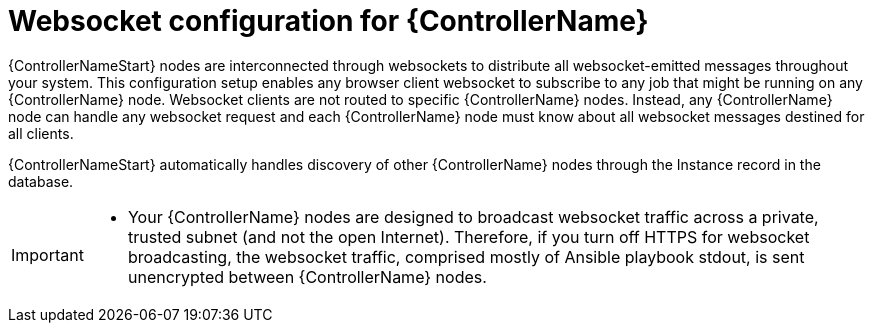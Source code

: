 [id="con-websocket-setup_{context}"]

= Websocket configuration for {ControllerName}

[role="_abstract"]
{ControllerNameStart} nodes are interconnected through websockets to distribute all websocket-emitted messages throughout your system. This configuration setup enables any browser client websocket to subscribe to any job that might be running on any {ControllerName} node. Websocket clients are not routed to specific {ControllerName} nodes. Instead, any {ControllerName} node can handle any websocket request and each {ControllerName} node must know about all websocket messages destined for all clients.

{ControllerNameStart} automatically handles discovery of other {ControllerName} nodes through the Instance record in the database.

[IMPORTANT]
====
* Your {ControllerName} nodes are designed to broadcast websocket traffic across a private, trusted subnet (and not the open Internet). Therefore, if you turn off HTTPS for websocket broadcasting, the websocket traffic, comprised mostly of Ansible playbook stdout, is sent unencrypted between {ControllerName} nodes.
====
